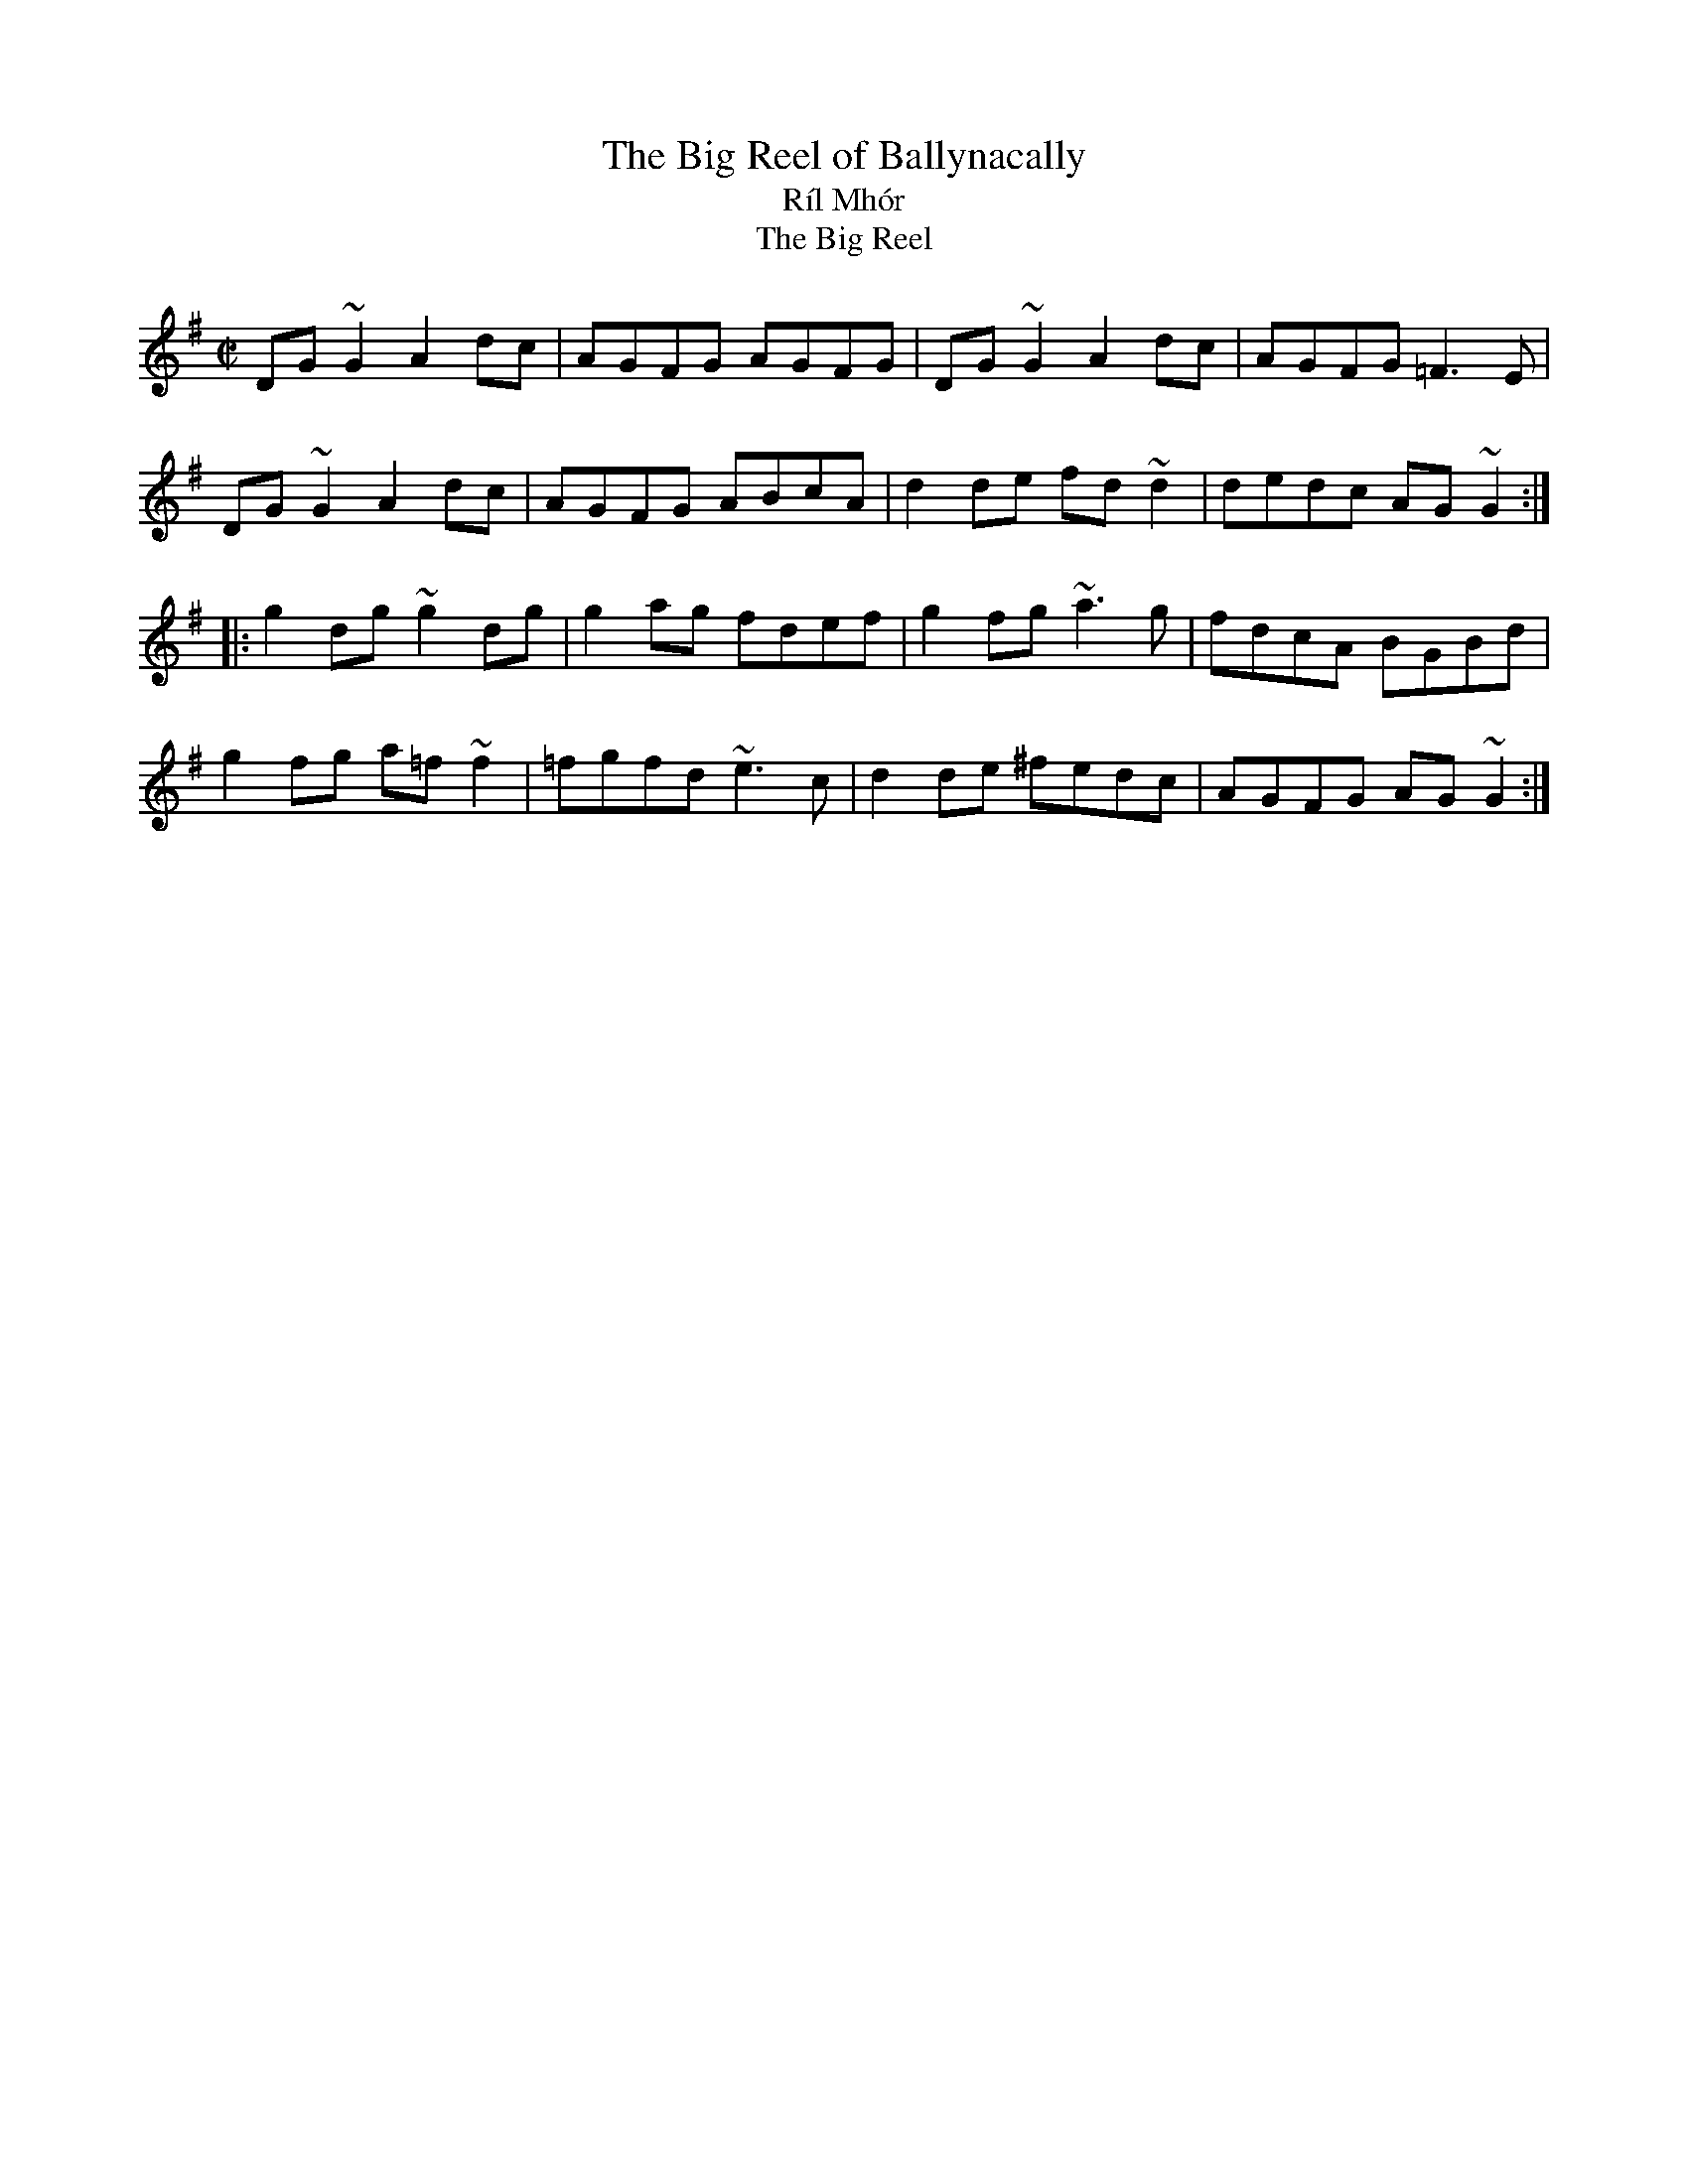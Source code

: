 This file contains 31 reels (#801 - #831).
You can find more abc tune files at http://home.swipnet.se/hnorbeck/abc.htm
I've transcribed them as I have learnt them, which does not necessarily mean
that I play them that way nowadays. Many of the tunes include variations and
different versions. If there is a source (S:) or discography (D:) included the
version transcribed might still not be exactly as that source played the tune,
since I might have changed the tune around a bit when I learnt it.
The tunes were learnt from sessions, from friends or from recordings.
When I've included discography, it's often just a reference to what recordings
the tune appears on.

Last updated 23 February 2005.

(c) Copyright 1999-2005 Henrik Norbeck. This file:
- May be distributed with restrictions below.
- May not be used for commercial purposes (such as printing a tune book to sell).
- This file (or parts of it) may not be made available on a web page for
  download without permission from me.
- This copyright notice must be kept, except when e-mailing individual tunes.
- May be printed on paper for personal use.
- Questions? E-mail: henrik@norbeck.nu

R:reel
M:C|
Z:id:hn-%R-%X
X:801
T:Big Reel of Ballynacally, The
T:R\'il Mh\'or
T:Big Reel, The
R:reel
H:See also #386 (parts in the reversed order)
D:Solas: Sunny Spells and Scattered Showers
Z:id:hn-reel-801
M:C|
K:G
DG~G2 A2dc|AGFG AGFG|DG~G2 A2dc|AGFG =F3E|
DG~G2 A2dc|AGFG ABcA|d2de fd~d2|dedc AG~G2:|
|:g2dg ~g2dg|g2ag fdef|g2fg ~a3g|fdcA BGBd|
g2fg a=f~f2|=fgfd ~e3c|d2de ^fedc|AGFG AG~G2:|

X:802
T:Lexie McAskill's
R:reel
C:Dr John McAskill
Z:hn-reel-802
M:C|
K:Ador
e2~e2 deed|e2dB GABd|e2~e2 deed|egfd e2Bd|
e2~e2 deed|e2dB GABd|e2~e2 deed|egfd e2ef||
g2fg e2dB|~A3B GABd|g2fg e2dB|egfd e2ef|
g2fg e2dB|A2dB GABd|g2fg e2dB|egfd e2ed||
e2~e2 ~e2dB|~A3B GABd|e2~e2 ~e2dB|egfd e2Bd|
e2~e2 ~e2dB|~A3B GABd|e2~e2 ~e2dB|egfd e2eg||
aeea e2dB|~A3B GABd|aeea e2dB|egfd e2g2|
aeea e2dB|A2dB GABd|aeea e2dB|egfd e2e2||

X:803
T:Plough and the Stars, The
R:reel
Z:id:hn-reel-803
M:C|
L:1/8
K:G
GEDE GABd|g2bg aged|Bd~d2 ed~d2|gedB A2BA|
GEDE GABd|g2bg aged|Bd~d2 edBG|1 AGAB G2BA:|2 AGAB G2 (3def||
|:g3b a2ba|gabg aged|Bd~d2 ed~d2|gedB A2BA|
GEDE GABd|g2bg aged|Bd~d2 edBG|1 AGAB G2 (3def:|2 AGAB G2 BA||

X:804
T:Tricky Reel, The
T:27th of December, The
R:reel
C:Jeff Lindqvist, Visby, Sweden
H:Dec 27, -99
Z:id:hn-reel-804, transcribed by Anders Clarh\"all
M:C|
L:1/8
K:Gm
GD~D2 B2AB|GFDF ~E2FE|DGBD GBdg|fdec dBcA|
~B2dB ~A2cA|GBAF GFDF|~E2GE DGBd|cAFA GABA:|
|:~G2g^f g=fd^c|cBGF GABd|cA~A2 FGAc|f=efd cAFA|
GABG ^FAdF|FGAF =EGcE|EFGE DGBd|cAFA GABA:|

X:805
T:McGoldrick's
R:reel
Z:id:hn-reel-805
M:C|
L:1/8
K:D
d2Ad cdAd|(3Bcd ef gefe|d2Ad cdAF|GEEF GABc|
d2Ad cdAd|(3Bcd ef g2fg|afge fdec|dAAF GABc||
d2fd Adfd|d2fa gece|d2fd Adfd|ceAc eAce|
d2fd Adfd|(3Bcd ef g2fg|agfe fdec|dAAF GABc||

X:806
T:Connie O'Connell's
R:reel
Z:id:hn-reel-806
M:C|
L:1/8
K:G
Add^c d2=cA|=F2cF dFcF|Add^c d3e|fdcA ABcA|
d3^c d2=cA|=F2cF dFcF|Add^c d3e|fdcA ~G3z||
~g3e fdde|fgag fdd2|g2ag fdde|fdcA BG~G2|
~g3e fdde|fgag fdd2|fefg ~a3g|fdcA BG~G2||

X:807
T:Jolly Clamdiggers, The
T:Old Blackthorn, The
T:Blackthorn Stick, The
R:reel
D:De Dannan 1
Z:id:hn-reel-807
M:C|
L:1/8
K:D
d2FB AFEF|D2dc BABc|dF~F2 dFAF|GBAF Dgfe|
d2FB AFEF|D2dc BABc|dF~F2 AF~F2|GBAF D4||
|:d2 (3fed egfd|A2 (3cBA eAcA|defg ~a3b|afeg fddc:|

X:808
T:Martin Wynne's #3
R:reel
C:Martin Wynne
D:Dervish: Midsummer's Night
Z:id:hn-reel-808
M:C|
K:G
dged B2Ad|BGAG EA~A2|B2dB cdeg|fgaf gdeg|
dged B2Ad|BGAG EA~A2|B2dB cdeg|1 fdcA ~G3z:|2 fgaf ~g3f||
|:g2af gfeB|dged ~B3c|dggf gfeB|dega bgaf|
gbaf gfeB|dged ~B3c|dggf gfed|1 fgaf ~g3d:|2 fgaf g3e||

X:809
T:John Brosnan's
R:reel
C:John Brosnan
H:John Brosnan himself plays it in Am
D:Vinnie Kilduff: Boys Of Bluehill
D:Begley & Cooney: Meitheal
Z:id:hn-reel-809
M:C|
K:Bm
FBBA Bcde|f2ef dcBA|FA~A2 FAEA|FA~A2 fAeA|
FBBA Bcde|f2ef dcBA|f2ef dfcf|1 FBBA B2BA:|2 FBBA Bcde||
|:fB~B2 fBde|f2bf afea|fB~B2 fBdf|eA~A2 eAce|
fB~B2 fBde|f2bf afef|~f2ef dfcf|1 FBBA Bcde:|2 FBBA B2BA||

X:810
T:Windmill, The
R:reel
C:Ciaran Tourish
D:Altan: Island Angel
M:C|
K:D
|:d2fd ceAc|dBGB AFDE|FB~B2 Adfd|eAce afge|
defd ceAc|dBGB AFDF|GFGA Bdfa|1 gece d2 (3ABc:|2gece defg||
|:eA~A2 ~a3f|gA~A2 dFAd|B2AB ~G3F|EB,EF GABc|
dA~A2 eAaA|fddc dfed|cdef gfga|1 gece defg:|2 gece d2 (3ABc||

X:811
T:Trip to Cullenstown, The
R:reel
C:Phil Murphy (1917-1989)
H:Phil Murphy (1917-1989) was from Ballygow, Co. Wexford
D:Kevin Burke: Up Close
Z:id:hn-reel-811
M:C|
L:1/8
K:A
e3f ecAB|c3A BAFA|e3f ecAB|cBBA B2AB|
ce~e2 f2ec|efec BAFA|c3A BAFA|1EAAG ABcd:|2 EAAG A2AB||
|:ce~e2 df~f2|e3f ecAB|ce~e2 fe~e2|afec B2AB|
ce~e2 f2ec|efec BAFA|c3A BcAF|1EAAG A2 AB:|2 EAAG A4||

X:812
T:Reavy's
R:reel
C:Ed Reavy (1898-1988)
Z:id:hn-reel-812
M:C|
L:1/8
K:G
~G3B dBcA|~=F3A dBcB|Add^c dfeg|fdcA AdcA|
GBd^c d=ccA|~=F3A dBcB|Add^c dfeg|fdcA BGBd||
fggf fedg|fgag fdef|fgag fdeg|fdcA BGBd|
fggf fedg|fgag fdef|fggf g2ag|fddc dccA||
% Bar 1 also played like bar 5

X:813
T:Ewe Reel, The
R:reel
Z:id:hn-reel-813
M:C|
L:1/8
K:G
DG~G2 DGBG|=F2AF cFAF|DGG^F G2eg|^fdcA BGAF|
DG~G2 DGBG|=F2AF cFAF|DGG^F G2eg|^fdcA BG~G2:|
|:g2bg dgbg|f2af dfaf|g2bg dgbg|agfa ~g3a|
bgaf gfde|fdcA BGAF|Gggf gbag|fdcA ~G3z:|
"variation of 1st part"
|:DGGF DGGE|=F2AF cFAF|DGG^F DGGg|^fdcA BGAF|
DG~G2 DGGE|=F2AF cFAF|DGG^F ~G3g|^fdcA BG~G2:|

X:814
T:Splendid Isolation
T:Brendan McGlinchey's
R:reel
C:Brendan McGlinchey
Z:id:hn-reel-814
M:C|
L:1/8
K:Gdor
FGGF GdcA|G2AG FGAc|dAcA GABc|dggf ~g3a|
bgag fd~d2|f2eg fdcA|G2AG FGAc|dAcA ~G3z:|
|:g2ag fd~d2|gfdc Acdc|AG~G2 Acdc|AG~G2 F4|
FGGF GdcA|G2AG FGAc|dg~g2 fgag|fdcA G4:|
"variations"
FGAF GdcA|G2AG FGAc|dAcA GABc|dg (3fga ~g3a|
b2ag fd~d2|fefg fdcA|G2AG FGAc|dAcA G2DE|
FGAF GdcA|G2AG FGAc|dAcA GABc|dggd ^fgga|
bggf gfde|~f3g fdcA|GcAG FGAc|dAcA G4||
|:gfag fd~d2|gfdc Acdc|AG~G2 Acdc|AG~G2 F2~F2|
FGAF GdcA|GcAG FGAc|dg~g2 fgag|fdcA G4:|

X:815
T:Dublin Reel, The
R:reel
H:Orginally in D, #323. The C version is my own
Z:id:hn-reel-815
M:C|
K:C
cE~E2 cEdE|cE~E2 GEDE|cE~E2 cedc|BGAE GED2|
cE~E2 cedB|cE~E2 GEDE|c3B cedc|BGAE GED2||
|:dG~G2 dGeG|dG~G2 AGEG|1 dG~G2 dged|cABG AGEG:|2 d2dc dged|cABG AGEG||
|:c3B cGEG|cBcG ECEG|1 c2cB cedc|BGAE GEDE:|2 c2ce dcdg|ecAB cedB||

X:816
T:Hughie Shortie's
R:reel
C:Johnny Wilmot
A:Cape Breton
D:Nomos
Z:id:hn-reel-816
M:C|
L:1/8
K:G
~G3B cABA|GABd g2fg|ec~c2 dB~B2|cAAB AFDF|
GABd cABA|GABd g2fg|ec~c2 dB~B2|cAFA G4:|
|:g2dg bgag|ec~c2 efge|dB~B2 gBdB|1 cAAG ABcd|
g2dg bgag|ec~c2 efge|dB~B2 gBdB|cAFA G4:|
[2 cAAB AFDF|ECEG DB,DG|GABd ~g3f|ec~c2 dB~B2|cAFA G4||
"variations"
G2BG cABA|GABd ~g3f|ec~c2 dB~B2|cAAG AFDF|
GABd cABA|GABd ~g3f|ec~c2 dB~B2|cAFA G4:|
|:g2dg bgag|ec~c2 efge|dB~B2 gBdB|1 cAAG ABcd|
g2dg bgag|ec~c2 efge|dB~B2 gBdB|cAFA G4:|
[2 cAAB AFDF|EC~C2 DB,~B,2|GABd ~g3f|ec~c2 dB~B2|cAFA G4||

X:817
T:Francis John McGovern's
R:reel
D:Charlie Lennon: Lucky in Love
Z:id:hn-reel-817
M:C|
L:1/8
K:G
BcBA GEDE|G2BG cGBG|BcBA GEDG|EAAG A2GA:|
(3Bcd ed gded|gded BG~G2|(3Bcd ed g2ed|eaag a2ge|
(3Bcd ed gded|gded BG~G2|BcBA GEDG|EAAG A2GA||
"variations"
|:BcBA GEDE|G2BG cGBG|BcBA GEDG|EAAG ABGA:|
Bded g2ed|gded BAGA|Bded gedg|eaag aged|
Bded gded|g2ed BAGA|~B3A GEDG|EAAG A4||

X:818
T:Godfather, The
R:reel
D:Brian Rooney
D:Folan & Davey
D:Kevin Crawford: d Flute Album
Z:hn-reel-818
M:C|
L:1/8
K:D
~A3B ADFA|BFAF EDFE|DA,~A,2 DFAF|GBAG FDDA|
A2^GB ADFA|BFAF EDFE|DB,~B,2 A,2dB|1 AFEG FDD2:|2 AFEG FDFA||
|:dcdf af~f2|afbf afef|df~f2 Adfa|bfaf e3g|
~f3g afdf|g2fg eB~B2|ABdf fedB|1 AFEG FDFA:|2 AFEG FDD2||

X:819
T:First Month of Spring, The
R:reel
D:Matt Molloy & Sean Keane: Contentment Is Wealth
Z:id:hn-reel-819
M:C|
L:1/8
K:D
dB~B2 A2FA|DAFA defe|dB~B2 A2FA|Beed egfe|
dB~B2 A2FA|DAFA defg|afge fdef|dBAB ~e3f||
af~f2 afbf|af~f2 efge|af~f2 ~a3f|egfe dBA2|
af~f2 afbf|af~f2 efge|fa~a2 fb~b2|bafe fgfe||

X:820
T:Lad O'Beirne's
R:reel
C:Lad O'Beirne
D:Josephine Marsh
Z:id:hn-reel-820
M:C|
L:1/8
K:F
d2cA dAcA|GcAF GFDF|CF~F2 CFAc|dcde fagf|
d2cA dAcA|GcAF GFDF|CF~F2 DFBd|1 cbag f3e:|2 cbag f3g||
a2gf afgf|dgfd cBAB|c2cA cdfa|gfga g2fg|
a2gf afgf|dgfd cBAB|cdcA cdfa|gfga f3g|
a2gf afgf|dgfd cBAB|c2cA cdfa|gfga bagf|
~a3g ~f3c|dcfd cAFD|CF~F2 DFBd|cbag f3e||

X:821
T:Ashplant, The
T:Ash Plant, The
R:reel
H:A different version in Edor is #285
D:Dervish: Playing with Fire
Z:id:hn-reel-821
M:C|
L:1/8
K:F#dor
c3B cBAB|cF~F2 EFAB|c2cB cefg|afec B2AB:||:c2ac bcac|
c2fe cBAB|1 c2ac bcfg|afec B2AB:|2 cefg ~a3b|afec B2AB||

X:822
T:Micho Russell's
R:reel
D:Mary Bergin: Feadoga Stain 2
Z:id:hn-reel-822
M:C|
L:1/8
K:G
DG~G2 FGAc|BG~G2 ABcA|d^cde f2ef|dcAF GFEF|
DG~G2 FGAc|BG~G2 ABcA|d^cde f2ef|1 dcAF GAGF:|2 dcAF GABd||
|:~g3a fdde|fdge fdd2|gage fdd^c|defa ~g3f|
gbag fddc|BG~G2 ABcA|d2cA BGGA|1 BdcA GABd:|2 BdcA GFEF||

X:823
T:Leitrim Bucks, The
T:Bucks of Oranmore, The
R:reel
H:cf. #148
Z:id:hn-reel-823
M:C|
L:1/8
K:D
~A3B ADED | A2FA BddB | ~A3B AFED | EFGA BedB | A2AB ADED |
A2FA BGdB | AFBF AFED | EFGA Be~e2 |: dcBc d2 (3ABc | d2cA BE~E2 |
dcBA BAGF |1 EFGA BE~E2 :|2 EFGA (3Bcd ed || f2ab afdf |
abfd eB~B2 | f2ab afef | d2fd edBA | fa~a2 afdf | a2fd eB~B2 |
fa~a2 b2af | defd efde |: f2df efde | f2fd edBA | ~f3d efdB |
[1 ABdf eB~B2 :|2 Adfd efdB ||
"version 2:"
|:A2FA AD (3FED | A2FA BcdB | A2FA AD (3FED | EFGA BE~E2 :|
|: dcBc d2Bc | d2cA BE~E2 | dcBA BAGF | EFGA BE~E2 :||: fa~a2 afdf |
a2fd eB~B2 | fa~a2 afdf |1 defd eB~B2 :|2 defd e2de |: ~f3g fede |
f2df eB~B2 | ~f3d e2fe |1 d2fd eB~B2 :|2 defd e2dB ||

X:824
T:Picking the Spuds
R:reel
C:Paddy O'Brien
Z:id:hn-reel-824
M:C|
L:1/8
K:Ador
eA~A2 AcBA|GEDE GABd|eA~A2 cdeg|afge dgfg|
eA~A2 AcBA|GEDE GABd|eaaf gedB|1 DEGB ABcd:|2 DEGB ~A3B||
|:c3d eg~g2|eaaf g2fg|eA~A2 cdeg|afge dged|
c3d eg~g2|eaaf gedB|cABA GEDE|1 DEGB ~A3B:|2 DEGB ABcd||

X:825
T:Miller of Drohan, The
T:Miller of Draughin, The
R:reel
H:Also played with doubled parts.
D:Christy O'Leary & Bert Deivert: Song's Sweet Caress
D:De Danann: Ballroom
Z:id:hn-reel-825
M:C|
L:1/8
K:G
G2BG DGBG | Edef gedB | G2BG DGBA | GEGA BcBA |
G2BG dGBG | Edef gfeg | faef dBAB | GEGA BABd ||
eE~E2 DEB,E | DEGA BcBA | GE~E2 DEB,E | DEGA BABd |
eE~E2 DEB,E | DEGA BcBA | GE~E2 DEB,E | DEGA BcBA ||

X:826
T:Big John's Reel
R:reel
S:Kevin Ryan
D:Cathal McConnell: On Lough Erne's Shore
D:Altan: Island Angel
D:Eitre: The Coming of Spring
Z:id:hn-reel-826
M:C|
L:1/8
K:D
DFAd fdAF | G2GF GABc | d2fd ecAF | E2ED EGFE |
DFAd fdAF | G2GF GABc | d2fd edce |1 d2dc dBAF :|2 d2dc d2ef ||
|: gebe ge~e2 | gebe geeg | fdad fdde | fdad fdef |
gebe ge~e2 | gebe geeg | ~f3d edce |1 d2dc d2ef :|2 d2dc dBAF ||

X:827
T:The Four Courts
R:reel
H:See also #828, "O'Rourke's Reel" #245
D:L\'unasa: The Kinnitty Sessions
Z:id:hn-reel-827
M:C|
L:1/8
K:Amix
eA~A2 eAfA | eA~A2 d2cd | eA~A2 ~f3e |1 df~f2 dfaf :|2 df~f2 d2cA ||
B2gB aBgB | ~B2ge d2cA | ~B3g aBgB | fage d2cA | 
~B3g aBgB | ~B2ge d2 (3Bcd | ea~a2 agea | agec d2cd || ~e3A ~f3d |
~e3c d2cd |1 ~e3A ~f3e | df~f2 dfaf :|2 ea~a2 agea | agec d2cd ||

X:828
T:The Four Courts
R:reel
H:See also #827
D:Marcas \'O Murch\'u: \'O Bh\'eal go B\'eal
Z:id:hn-reel-828
M:C|
L:1/8
K:Dmix
AD~D2 A2BD | ADED ~G3B | ADED BG~G2 | BdcA G2FG :| 
E2BE cEBE | E2BA G2GF | E2BE cEBE | ~E2BA G2GF | 
E2BE cEBE | E2BA ~G3B | A2eg fdef | dBAF ~G3z || 
A4 B3G | ABAF G2FG | A2Ac B2BA | GB~B2 GBdB | 
A4 B3G | ABAF ~G3z | A2eg fdef | dBAF G2FG ||

X:829
T:Courting Them All
R:reel
D:Wooden Flute Obsession 1
D:Kevin Burke & Jackie Daly: Eavesdropper
D:Jimmy Noonan: The Maple Leaf
Z:id:hn-reel-829
M:C|
L:1/8
K:D
(3Bcd AF dAfe | dAFA GE~E2 | dAFA d2ef | g2ag fdd2 :|
a2fd Adfd | a2fa bgeg | a2fd Adfd | gbag fdd2 |
a2fd Adfd | a2fa bge2 | (3aba g2 (3fgf ec | d2ag fddc ||
"variation of 1st bar" dAFA dAfe |

X:830
T:Tommy Peoples'
R:reel
D:Altan: Altan
Z:id:hn-reel-830
M:C|
L:1/8
K:D
~A2FA ABdf|edfe fddB|~A2FA ABdB|1 AFEG FDDB:|2 AFEG FDDE||
|:FAdA BAdA|(3Bcd ed cAAG|(3FGA dA BAdB|1 AFEG FDDE:|2 AFEG FDDB||

X:831
T:Donegal Traveller, The
T:Gillespie's
T:Drunken Tinker, The
T:Boreen Reel, The
R:reel
H:Also played in A (see #401) or in C
Z:id:hn-reel-831
M:C|
L:1/8
K:D
d2Ad FdAd | d2fd cdec | d2Ad Fdef |1 gbag fdec :|2 gbag fddf ||
~a3g afdf | abaf ge~e2 | ad~d2 bd~d2 | adag fddf |
~a3g afdf | abaf geef | ~g3f gfed | Baag fgec ||

